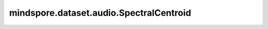 mindspore.dataset.audio.SpectralCentroid
========================================

.. py:class:: mindspore.dataset.audio.SpectralCentroid(sample_rate, n_fft=400, win_length=None, hop_length=None, pad=0, window=WindowType.HANN)

    计算每个通道沿时间轴的频谱中心。

    参数：
        - **sample_rate** (int) - 音频信号的采样率，例如44100 (Hz)。
        - **n_fft** (int, 可选) - FFT的大小，将创建 `n_fft // 2 + 1` 个频段。默认值： ``400`` 。
        - **win_length** (int, 可选) - 窗口大小。默认值： ``None`` ，将使用 `n_fft` 。
        - **hop_length** (int, 可选) - STFT窗口之间的跳跃长度。默认值： ``None`` ，将使用 `win_length // 2` 。
        - **pad** (int, 可选) - 信号两端的填充长度。默认值： ``0`` 。
        - **window** (:class:`~.audio.WindowType`, 可选) - 作用于每一帧的窗口函数，可为 ``WindowType.BARTLETT`` 、 ``WindowType.BLACKMAN`` 、
          ``WindowType.HAMMING`` 、 ``WindowType.HANN`` 或 ``WindowType.KAISER`` 。默认值： ``WindowType.HANN`` 。

    异常：
        - **TypeError** - 当 `sample_rate` 的类型不为int。
        - **ValueError** - 当 `sample_rate` 为负数。
        - **TypeError** - 当 `n_fft` 的类型不为int。
        - **ValueError** - 当 `n_fft` 不为正数。
        - **TypeError** - 当 `win_length` 的类型不为int。
        - **ValueError** - 当 `win_length` 不为正数。
        - **ValueError** - 当 `win_length` 大于 `n_fft` 。
        - **TypeError** - 当 `hop_length` 的类型不为int。
        - **ValueError** - 当 `hop_length` 不为正数。
        - **TypeError** - 当 `pad` 的类型不为int。
        - **ValueError** - 当 `pad` 为负数。
        - **TypeError** - 当 `window` 的类型不为 :class:`mindspore.dataset.audio.WindowType` 。
        - **RuntimeError** - 当输入音频的shape不为<..., time>。

    教程样例：
        - `音频变换样例库
          <https://www.mindspore.cn/docs/zh-CN/master/api_python/samples/dataset/audio_gallery.html>`_
